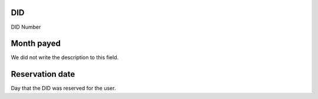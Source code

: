 
.. _didUse-id-did:

DID
---

| DID Number




.. _didUse-month-payed:

Month payed
-----------

| We did not write the description to this field.




.. _didUse-reservationdate:

Reservation date
----------------

| Day that the DID was reserved for the user.



